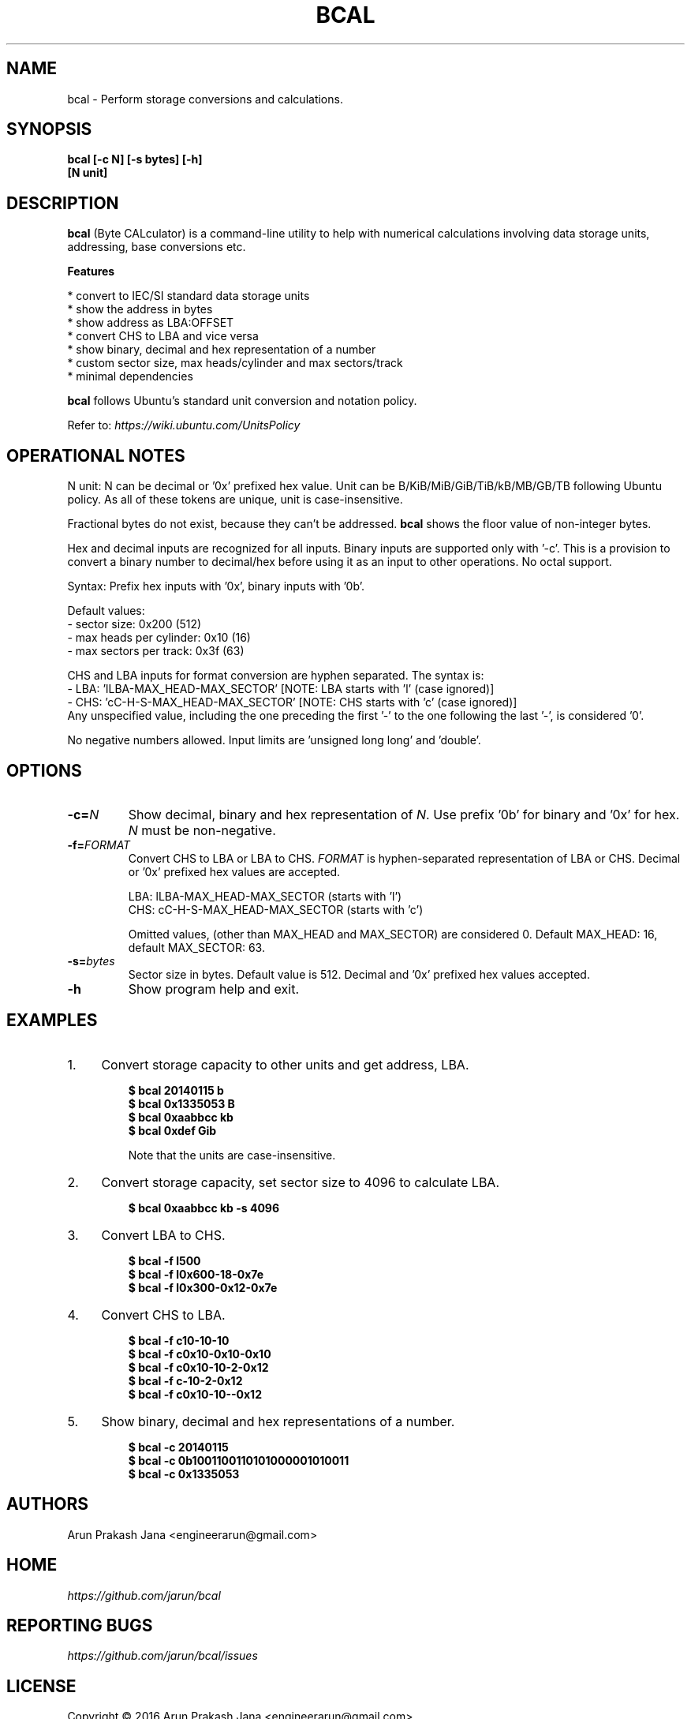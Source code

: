 .TH "BCAL" "1" "Oct 2016" "Version 1.3" "User Commands"
.SH NAME
bcal \- Perform storage conversions and calculations.
.SH SYNOPSIS
.B bcal [-c N] [-s bytes] [-h]
.br
.B "    "[N unit]
.SH DESCRIPTION
.B bcal
(Byte CALculator) is a command-line utility to help with numerical calculations involving data storage units, addressing, base conversions etc.
.PP
.B Features
.PP
  * convert to IEC/SI standard data storage units
  * show the address in bytes
  * show address as LBA:OFFSET
  * convert CHS to LBA and vice versa
  * show binary, decimal and hex representation of a number
  * custom sector size, max heads/cylinder and max sectors/track
  * minimal dependencies
.PP
\fBbcal\fR follows Ubuntu's standard unit conversion and notation policy.

Refer to:
.I https://wiki.ubuntu.com/UnitsPolicy
.SH OPERATIONAL NOTES
.PP
N unit: N can be decimal or '0x' prefixed hex value. Unit can be B/KiB/MiB/GiB/TiB/kB/MB/GB/TB following Ubuntu policy. As all of these tokens are unique, unit is case-insensitive.
.PP
Fractional bytes do not exist, because they can't be addressed. \fBbcal\fR shows the floor value of non-integer bytes.
.PP
Hex and decimal inputs are recognized for all inputs. Binary inputs are supported only with '-c'. This is a provision to convert a binary number to decimal/hex before using it as an input to other operations. No octal support.
.PP
Syntax: Prefix hex inputs with '0x', binary inputs with '0b'.
.PP
Default values:
  - sector size: 0x200 (512)
  - max heads per cylinder: 0x10 (16)
  - max sectors per track: 0x3f (63)
.PP
CHS and LBA inputs for format conversion are hyphen separated. The syntax is:
  - LBA: 'lLBA-MAX_HEAD-MAX_SECTOR'   [NOTE: LBA starts with 'l' (case ignored)]
  - CHS: 'cC-H-S-MAX_HEAD-MAX_SECTOR' [NOTE: CHS starts with 'c' (case ignored)]
    Any unspecified value, including the one preceding the first '-' to the one following the last '-', is considered '0'.
.PP
No negative numbers allowed. Input limits are 'unsigned long long' and 'double'.
.SH OPTIONS
.TP
.BI "-c=" N
Show decimal, binary and hex representation of \fIN\fR. Use prefix '0b' for binary and '0x' for hex. \fIN\fR must be non-negative.
.TP
.BI "-f=" FORMAT
Convert CHS to LBA or LBA to CHS. \fIFORMAT\fR is hyphen-separated representation of LBA or CHS. Decimal or '0x' prefixed hex values are accepted.

LBA: lLBA-MAX_HEAD-MAX_SECTOR (starts with 'l')
.br
CHS: cC-H-S-MAX_HEAD-MAX_SECTOR (starts with 'c')

Omitted values, (other than MAX_HEAD and MAX_SECTOR) are considered 0. Default MAX_HEAD: 16, default MAX_SECTOR: 63.
.TP
.BI "-s=" bytes
Sector size in bytes. Default value is 512. Decimal and '0x' prefixed hex values accepted.
.TP
.BI "-h"
Show program help and exit.
.SH EXAMPLES
.PP
.IP 1. 4
Convert storage capacity to other units and get address, LBA.
.PP
.EX
.IP
.B $ bcal 20140115 b
.B $ bcal 0x1335053 B
.B $ bcal 0xaabbcc kb
.B $ bcal 0xdef Gib

Note that the units are case-insensitive.
.EE
.PP
.IP 2. 4
Convert storage capacity, set sector size to 4096 to calculate LBA.
.PP
.EX
.IP
.B $ bcal 0xaabbcc kb -s 4096
.EE
.PP
.IP 3. 4
Convert LBA to CHS.
.PP
.EX
.IP
.B $ bcal -f l500
.B $ bcal -f l0x600-18-0x7e
.B $ bcal -f l0x300-0x12-0x7e
.EE
.PP
.IP 4. 4
Convert CHS to LBA.
.PP
.EX
.IP
.B $ bcal -f c10-10-10
.B $ bcal -f c0x10-0x10-0x10
.B $ bcal -f c0x10-10-2-0x12
.B $ bcal -f c-10-2-0x12
.B $ bcal -f c0x10-10--0x12
.EE
.PP
.IP 5. 4
Show binary, decimal and hex representations of a number.
.PP
.EX
.IP
.B $ bcal -c 20140115
.B $ bcal -c 0b1001100110101000001010011
.B $ bcal -c 0x1335053
.SH AUTHORS
Arun Prakash Jana <engineerarun@gmail.com>
.SH HOME
.I https://github.com/jarun/bcal
.SH REPORTING BUGS
.I https://github.com/jarun/bcal/issues
.SH LICENSE
Copyright \(co 2016 Arun Prakash Jana <engineerarun@gmail.com>
.PP
License GPLv3+: GNU GPL version 3 or later <http://gnu.org/licenses/gpl.html>.
.br
This is free software: you are free to change and redistribute it. There is NO WARRANTY, to the extent permitted by law.
